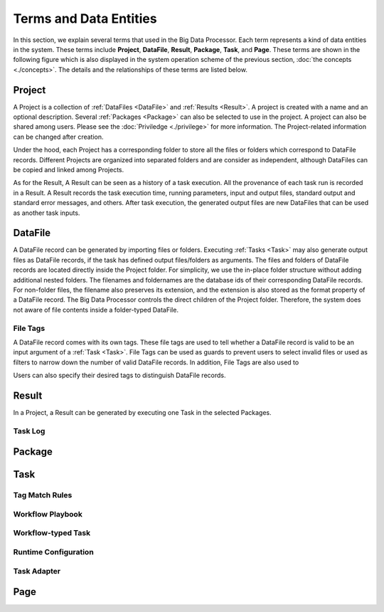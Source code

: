 =======================
Terms and Data Entities
=======================

In this section, we explain several terms that used in the Big Data Processor. Each term represents a kind of data entities in the system.
These terms include **Project**, **DataFile**, **Result**, **Package**, **Task**, and **Page**.
These terms are shown in the following figure which is also displayed in the system operation scheme of the previous section, :doc:`the concepts <./concepts>`.
The details and the relationships of these terms are listed below.

.. image:: ../images/BDP_system_operation_scheme.png
   :width: 600



Project
=======

A Project is a collection of :ref:`DataFiles <DataFile>` and :ref:`Results <Result>`.
A project is created with a name and an optional description. Several :ref:`Packages <Package>` can also be selected to use in the project.
A project can also be shared among users. Please see the :doc:`Priviledge <./privilege>` for more information.
The Project-related information can be changed after creation.

Under the hood, each Project has a corresponding folder to store all the files or folders which correspond to DataFile records.
Different Projects are organized into separated folders and are consider as independent, although DataFiles can be copied and linked among Projects.

As for the Result, A Result can be seen as a history of a task execution. All the provenance of each task run is recorded in a Result.
A Result records the task execution time, running parameters, input and output files, standard output and standard error messages, and others.
After task execution, the generated output files are new DataFiles that can be used as another task inputs.


DataFile
========
A DataFile record can be generated by importing files or folders.
Executing :ref:`Tasks <Task>` may also generate output files as DataFile records, if the task has defined output files/folders as arguments.
The files and folders of DataFile records are located directly inside the Project folder. For simplicity, we use the in-place folder structure without adding additional nested folders.
The filenames and foldernames are the database ids of their corresponding DataFile records.
For non-folder files, the filename also preserves its extension, and the extension is also stored as the format property of a DataFile record.
The Big Data Processor controls the direct children of the Project folder. Therefore, the system does not aware of file contents inside a folder-typed DataFile.

---------
File Tags
---------

A DataFile record comes with its own tags. These file tags are used to tell whether a DataFile record is valid to be an input argument of a :ref:`Task <Task>`.
File Tags can be used as guards to prevent users to select invalid files or used as filters to narrow down the number of valid DataFile records.
In addition, File Tags are also used to 

Users can also specify their desired tags to distinguish DataFile records.





Result
======

In a Project, a Result can be generated by executing one Task in the selected Packages.

--------
Task Log
--------

Package
=======


Task
====

---------------
Tag Match Rules
---------------

-----------------
Workflow Playbook
-----------------


-------------------
Workflow-typed Task
-------------------


---------------------
Runtime Configuration
---------------------

------------
Task Adapter
------------




Page
====

